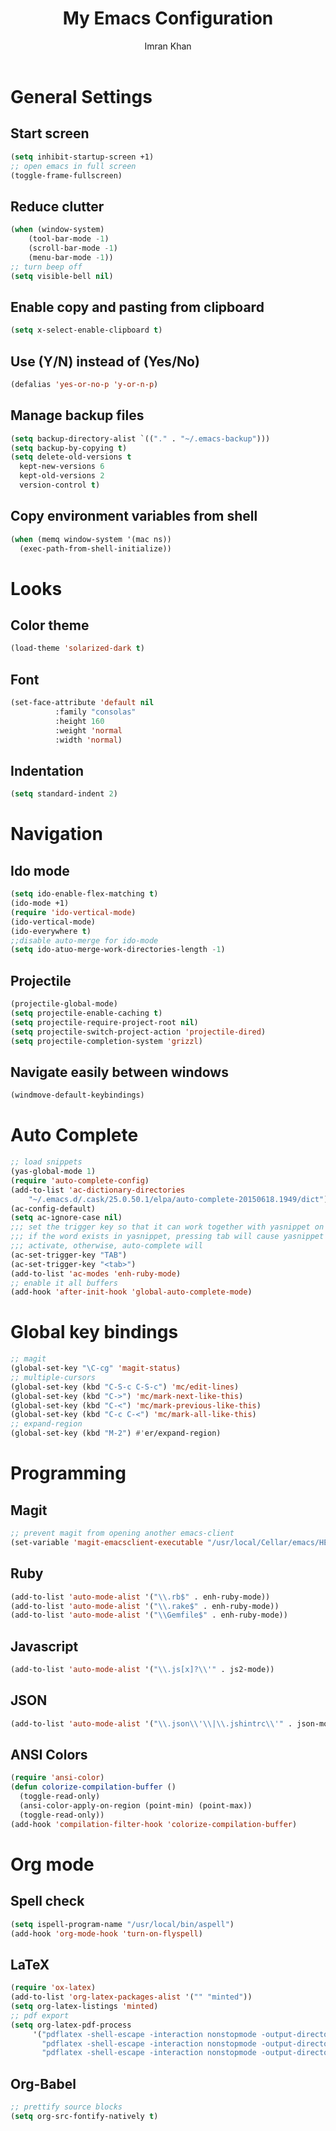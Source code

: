 #+TITLE: My Emacs Configuration
#+AUTHOR: Imran Khan
  
* General Settings
  
** Start screen
   
   #+BEGIN_SRC emacs-lisp
   (setq inhibit-startup-screen +1)
   ;; open emacs in full screen
   (toggle-frame-fullscreen)
   #+END_SRC
      
** Reduce clutter
   
   #+BEGIN_SRC emacs-lisp
   (when (window-system)
       (tool-bar-mode -1)
       (scroll-bar-mode -1)
       (menu-bar-mode -1))
   ;; turn beep off
   (setq visible-bell nil)
   #+END_SRC
   
** Enable copy and pasting from clipboard
   
   #+BEGIN_SRC emacs-lisp
   (setq x-select-enable-clipboard t)
   #+END_SRC

** Use (Y/N) instead of (Yes/No)

   #+BEGIN_SRC emacs-lisp
   (defalias 'yes-or-no-p 'y-or-n-p)
   #+END_SRC
 
** Manage backup files 
   
   #+BEGIN_SRC emacs-lisp
   (setq backup-directory-alist `(("." . "~/.emacs-backup")))
   (setq backup-by-copying t) 
   (setq delete-old-versions t
     kept-new-versions 6
     kept-old-versions 2
     version-control t)
   #+END_SRC
 
** Copy environment variables from shell

   #+BEGIN_SRC emacs-lisp
   (when (memq window-system '(mac ns))
     (exec-path-from-shell-initialize))
   #+END_SRC

* Looks
  
** Color theme
   
   #+BEGIN_SRC emacs-lisp
   (load-theme 'solarized-dark t)   
   #+END_SRC
   
** Font 
   
   #+BEGIN_SRC emacs-lisp
   (set-face-attribute 'default nil
			 :family "consolas"
			 :height 160
			 :weight 'normal
			 :width 'normal)
   #+END_SRC
   
** Indentation
   
   #+BEGIN_SRC emacs-lisp
   (setq standard-indent 2)
   #+END_SRC
   
* Navigation

** Ido mode

   #+BEGIN_SRC emacs-lisp
   (setq ido-enable-flex-matching t)
   (ido-mode +1)
   (require 'ido-vertical-mode)
   (ido-vertical-mode)
   (ido-everywhere t)
   ;;disable auto-merge for ido-mode
   (setq ido-atuo-merge-work-directories-length -1) 
   #+END_SRC

** Projectile
   
   #+BEGIN_SRC emacs-lisp
   (projectile-global-mode)
   (setq projectile-enable-caching t)
   (setq projectile-require-project-root nil)
   (setq projectile-switch-project-action 'projectile-dired)
   (setq projectile-completion-system 'grizzl)
   #+END_SRC
   
** Navigate easily between windows
   
   #+BEGIN_SRC emacs-lisp
   (windmove-default-keybindings)   
   #+END_SRC
     
* Auto Complete

  #+BEGIN_SRC emacs-lisp
  ;; load snippets
  (yas-global-mode 1)
  (require 'auto-complete-config)
  (add-to-list 'ac-dictionary-directories
      "~/.emacs.d/.cask/25.0.50.1/elpa/auto-complete-20150618.1949/dict")
  (ac-config-default)
  (setq ac-ignore-case nil)
  ;;; set the trigger key so that it can work together with yasnippet on tab key,
  ;;; if the word exists in yasnippet, pressing tab will cause yasnippet to
  ;;; activate, otherwise, auto-complete will
  (ac-set-trigger-key "TAB")
  (ac-set-trigger-key "<tab>")
  (add-to-list 'ac-modes 'enh-ruby-mode)
  ;; enable it all buffers
  (add-hook 'after-init-hook 'global-auto-complete-mode)
  #+END_SRC

* Global key bindings

  #+BEGIN_SRC emacs-lisp
  ;; magit 
  (global-set-key "\C-cg" 'magit-status)
  ;; multiple-cursors
  (global-set-key (kbd "C-S-c C-S-c") 'mc/edit-lines)
  (global-set-key (kbd "C->") 'mc/mark-next-like-this)
  (global-set-key (kbd "C-<") 'mc/mark-previous-like-this)
  (global-set-key (kbd "C-c C-<") 'mc/mark-all-like-this)
  ;; expand-region
  (global-set-key (kbd "M-2") #'er/expand-region)
  #+END_SRC

* Programming

** Magit

   #+BEGIN_SRC emacs-lisp
   ;; prevent magit from opening another emacs-client
   (set-variable 'magit-emacsclient-executable "/usr/local/Cellar/emacs/HEAD/bin/emacsclient")
   #+END_SRC

** Ruby

   #+BEGIN_SRC emacs-lisp
   (add-to-list 'auto-mode-alist '("\\.rb$" . enh-ruby-mode))
   (add-to-list 'auto-mode-alist '("\\.rake$" . enh-ruby-mode))
   (add-to-list 'auto-mode-alist '("\\Gemfile$" . enh-ruby-mode))
   #+END_SRC
   
** Javascript

   #+BEGIN_SRC emacs-lisp
   (add-to-list 'auto-mode-alist '("\\.js[x]?\\'" . js2-mode))
   #+END_SRC

** JSON

    #+BEGIN_SRC emacs-lisp
    (add-to-list 'auto-mode-alist '("\\.json\\'\\|\\.jshintrc\\'" . json-mode))
    #+END_SRC

** ANSI Colors

   #+BEGIN_SRC emacs-lisp
   (require 'ansi-color)
   (defun colorize-compilation-buffer ()
     (toggle-read-only)
     (ansi-color-apply-on-region (point-min) (point-max))
     (toggle-read-only))
   (add-hook 'compilation-filter-hook 'colorize-compilation-buffer)
   #+END_SRC

* Org mode
  
** Spell check

   #+BEGIN_SRC emacs-lisp
   (setq ispell-program-name "/usr/local/bin/aspell")
   (add-hook 'org-mode-hook 'turn-on-flyspell)
   #+END_SRC
   
** LaTeX 

   #+BEGIN_SRC emacs-lisp
   (require 'ox-latex)
   (add-to-list 'org-latex-packages-alist '("" "minted"))
   (setq org-latex-listings 'minted)
   ;; pdf export
   (setq org-latex-pdf-process
        '("pdflatex -shell-escape -interaction nonstopmode -output-directory %o %f"
          "pdflatex -shell-escape -interaction nonstopmode -output-directory %o %f"
          "pdflatex -shell-escape -interaction nonstopmode -output-directory %o %f"))
   #+END_SRC

** Org-Babel
    
   #+BEGIN_SRC emacs-lisp
   ;; prettify source blocks
   (setq org-src-fontify-natively t)
   #+END_SRC


